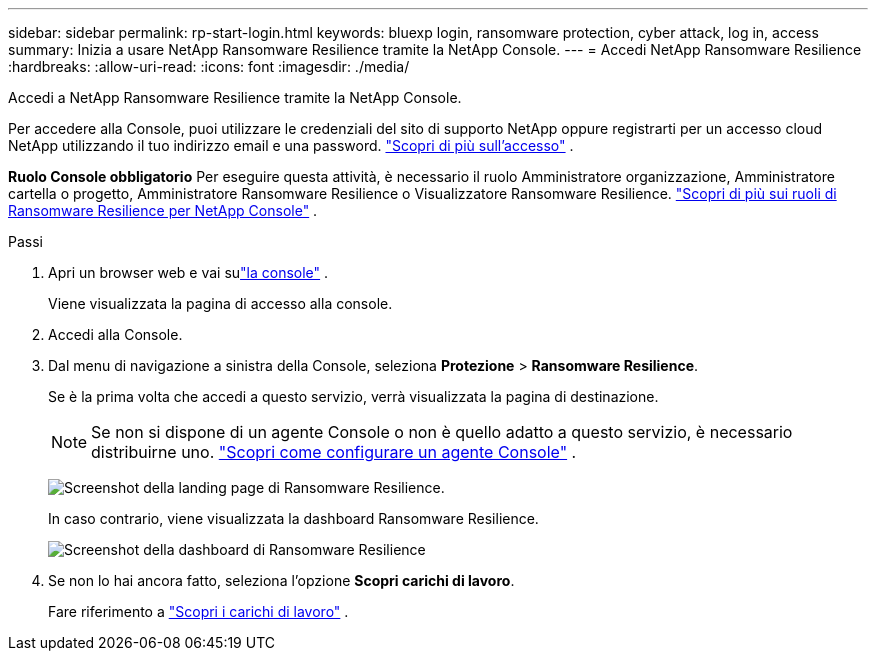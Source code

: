 ---
sidebar: sidebar 
permalink: rp-start-login.html 
keywords: bluexp login, ransomware protection, cyber attack, log in, access 
summary: Inizia a usare NetApp Ransomware Resilience tramite la NetApp Console. 
---
= Accedi NetApp Ransomware Resilience
:hardbreaks:
:allow-uri-read: 
:icons: font
:imagesdir: ./media/


[role="lead"]
Accedi a NetApp Ransomware Resilience tramite la NetApp Console.

Per accedere alla Console, puoi utilizzare le credenziali del sito di supporto NetApp oppure registrarti per un accesso cloud NetApp utilizzando il tuo indirizzo email e una password. https://docs.netapp.com/us-en/cloud-manager-setup-admin/task-logging-in.html["Scopri di più sull'accesso"^] .

*Ruolo Console obbligatorio* Per eseguire questa attività, è necessario il ruolo Amministratore organizzazione, Amministratore cartella o progetto, Amministratore Ransomware Resilience o Visualizzatore Ransomware Resilience. link:https://docs.netapp.com/us-en/console-setup-admin/reference-iam-ransomware-roles.html["Scopri di più sui ruoli di Ransomware Resilience per NetApp Console"^] .

.Passi
. Apri un browser web e vai sulink:https://console.netapp.com/["la console"^] .
+
Viene visualizzata la pagina di accesso alla console.

. Accedi alla Console.
. Dal menu di navigazione a sinistra della Console, seleziona *Protezione* > *Ransomware Resilience*.
+
Se è la prima volta che accedi a questo servizio, verrà visualizzata la pagina di destinazione.

+

NOTE: Se non si dispone di un agente Console o non è quello adatto a questo servizio, è necessario distribuirne uno. link:rp-start-setup.html["Scopri come configurare un agente Console"] .

+
image:screen-landing.png["Screenshot della landing page di Ransomware Resilience."]

+
In caso contrario, viene visualizzata la dashboard Ransomware Resilience.

+
image:screen-dashboard.png["Screenshot della dashboard di Ransomware Resilience"]

. Se non lo hai ancora fatto, seleziona l'opzione *Scopri carichi di lavoro*.
+
Fare riferimento a link:rp-start-discover.html["Scopri i carichi di lavoro"] .


